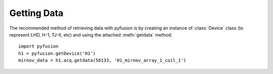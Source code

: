 .. _tut-getting:

************
Getting Data
************

The recommended method of retrieving data with pyfusion is by creating
an instance of :class:`Device` class (to represent LHD, H-1, TJ-II,
etc) and using the attached :meth:`getdata` method::

   import pyfusion
   h1 = pyfusion.getDevice('H1')
   mirnov_data = h1.acq.getdata(58133, 'H1_mirnov_array_1_coil_1')


